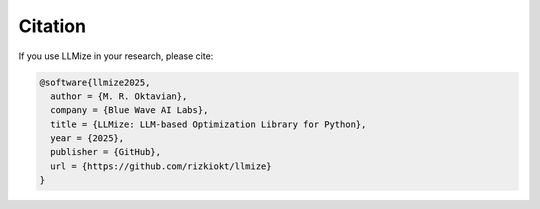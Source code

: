 Citation
====================

If you use LLMize in your research, please cite:

.. code-block:: bibtex

    @software{llmize2025,
      author = {M. R. Oktavian},
      company = {Blue Wave AI Labs},
      title = {LLMize: LLM-based Optimization Library for Python},
      year = {2025},
      publisher = {GitHub},
      url = {https://github.com/rizkiokt/llmize}
    } 